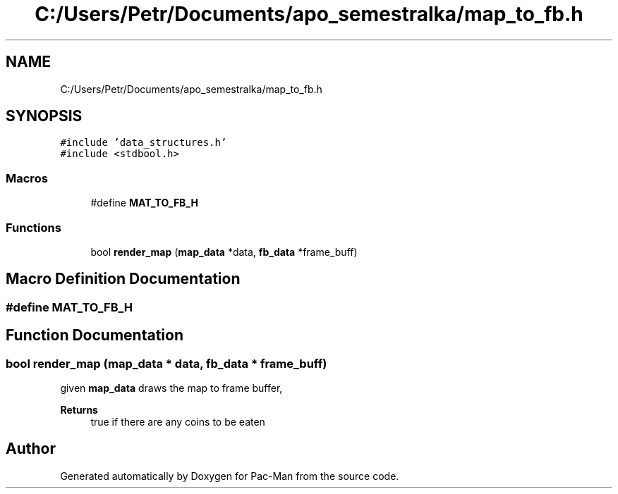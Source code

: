 .TH "C:/Users/Petr/Documents/apo_semestralka/map_to_fb.h" 3 "Tue May 4 2021" "Version 1.0.0" "Pac-Man" \" -*- nroff -*-
.ad l
.nh
.SH NAME
C:/Users/Petr/Documents/apo_semestralka/map_to_fb.h
.SH SYNOPSIS
.br
.PP
\fC#include 'data_structures\&.h'\fP
.br
\fC#include <stdbool\&.h>\fP
.br

.SS "Macros"

.in +1c
.ti -1c
.RI "#define \fBMAT_TO_FB_H\fP"
.br
.in -1c
.SS "Functions"

.in +1c
.ti -1c
.RI "bool \fBrender_map\fP (\fBmap_data\fP *data, \fBfb_data\fP *frame_buff)"
.br
.in -1c
.SH "Macro Definition Documentation"
.PP 
.SS "#define MAT_TO_FB_H"

.SH "Function Documentation"
.PP 
.SS "bool render_map (\fBmap_data\fP * data, \fBfb_data\fP * frame_buff)"
given \fBmap_data\fP draws the map to frame buffer, 
.PP
\fBReturns\fP
.RS 4
true if there are any coins to be eaten 
.RE
.PP

.SH "Author"
.PP 
Generated automatically by Doxygen for Pac-Man from the source code\&.
